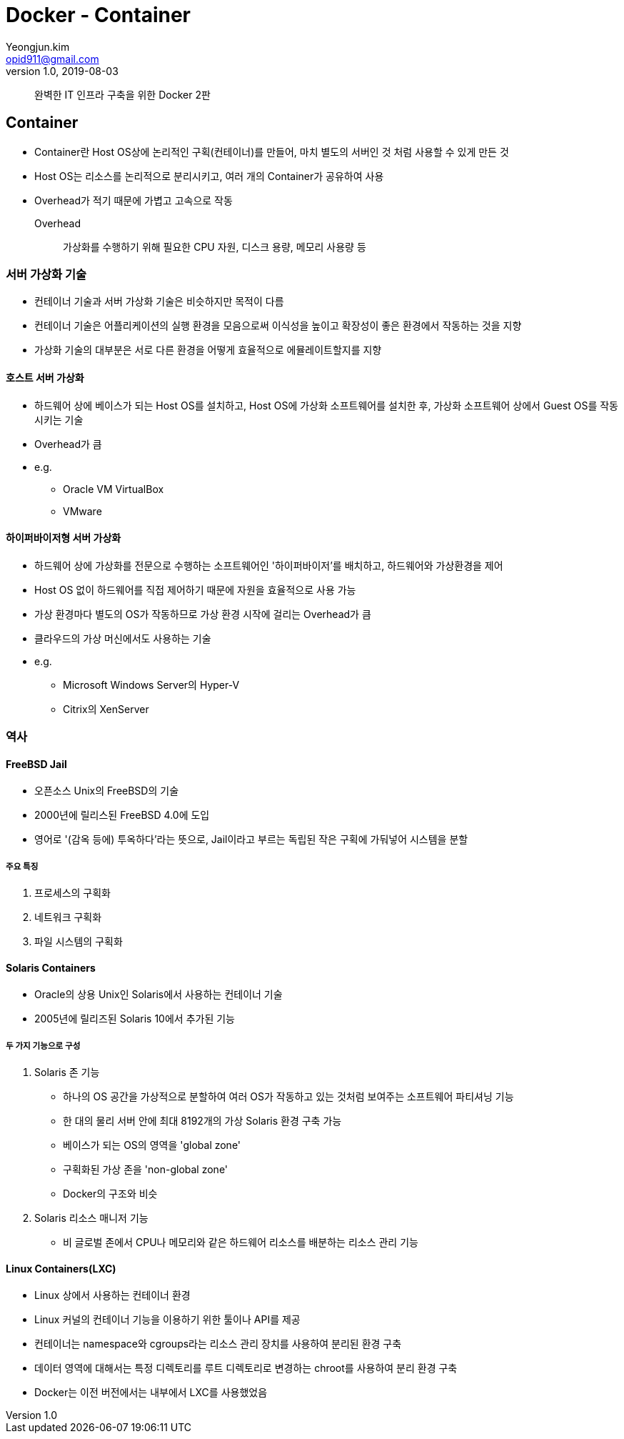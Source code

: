 = Docker - Container
Yeongjun.kim <opid911@gmail.com>
v1.0, 2019-08-03

____
완벽한 IT 인프라 구축을 위한 Docker 2판
____

== Container

* Container란 Host OS상에 논리적인 구획(컨테이너)를 만들어, 마치 별도의 서버인 것 처럼 사용할 수 있게 만든 것
* Host OS는 리소스를 논리적으로 분리시키고, 여러 개의 Container가 공유하여 사용
* Overhead가 적기 때문에 가볍고 고속으로 작동
Overhead:: 가상화를 수행하기 위해 필요한 CPU 자원, 디스크 용량, 메모리 사용량 등

=== 서버 가상화 기술

* 컨테이너 기술과 서버 가상화 기술은 비슷하지만 목적이 다름
* 컨테이너 기술은 어플리케이션의 실행 환경을 모음으로써 이식성을 높이고 확장성이 좋은 환경에서 작동하는 것을 지향
* 가상화 기술의 대부분은 서로 다른 환경을 어떻게 효율적으로 에뮬레이트할지를 지향

==== 호스트 서버 가상화

* 하드웨어 상에 베이스가 되는 Host OS를 설치하고, Host OS에 가상화 소프트웨어를 설치한 후, 가상화 소프트웨어 상에서 Guest OS를 작동시키는 기술
* Overhead가 큼
* e.g.
** Oracle VM VirtualBox
** VMware

==== 하이퍼바이저형 서버 가상화

* 하드웨어 상에 가상화를 전문으로 수행하는 소프트웨어인 '하이퍼바이저'를 배치하고, 하드웨어와 가상환경을 제어
* Host OS 없이 하드웨어를 직접 제어하기 때문에 자원을 효율적으로 사용 가능
* 가상 환경마다 별도의 OS가 작동하므로 가상 환경 시작에 걸리는 Overhead가 큼
* 클라우드의 가상 머신에서도 사용하는 기술
* e.g.
** Microsoft Windows Server의 Hyper-V
** Citrix의 XenServer

=== 역사

==== FreeBSD Jail

* 오픈소스 Unix의 FreeBSD의 기술
* 2000년에 릴리스된 FreeBSD 4.0에 도입
* 영어로 '(감옥 등에) 투옥하다'라는 뜻으로, Jail이라고 부르는 독립된 작은 구획에 가둬넣어 시스템을 분할

===== 주요 특징

. 프로세스의 구획화
. 네트워크 구획화
. 파일 시스템의 구획화

==== Solaris Containers

* Oracle의 상용 Unix인 Solaris에서 사용하는 컨테이너 기술
* 2005년에 릴리즈된 Solaris 10에서 추가된 기능

===== 두 가지 기능으로 구성

. Solaris 존 기능
** 하나의 OS 공간을 가상적으로 분할하여 여러 OS가 작동하고 있는 것처럼 보여주는 소프트웨어 파티셔닝 기능
** 한 대의 물리 서버 안에 최대 8192개의 가상 Solaris 환경 구축 가능
** 베이스가 되는 OS의 영역을 'global zone'
** 구획화된 가상 존을 'non-global zone'
** Docker의 구조와 비슷
. Solaris 리소스 매니저 기능 
** 비 글로벌 존에서 CPU나 메모리와 같은 하드웨어 리소스를 배분하는 리소스 관리 기능

==== Linux Containers(LXC)

* Linux 상에서 사용하는 컨테이너 환경
* Linux 커널의 컨테이너 기능을 이용하기 위한 툴이나 API를 제공
* 컨테이너는 namespace와 cgroups라는 리소스 관리 장치를 사용하여 분리된 환경 구축
* 데이터 영역에 대해서는 특정 디렉토리를 루트 디렉토리로 변경하는 chroot를 사용하여 분리 환경 구축
* Docker는 이전 버전에서는 내부에서 LXC를 사용했었음

